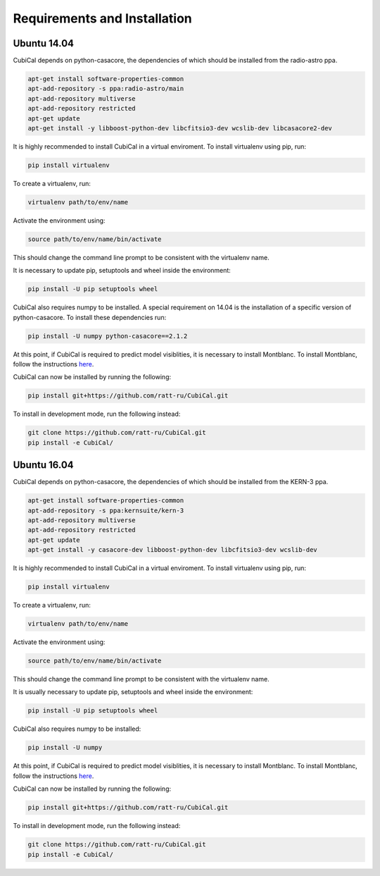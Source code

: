 Requirements and Installation
-----------------------------

Ubuntu 14.04
~~~~~~~~~~~~

CubiCal depends on python-casacore, the dependencies of which should be 
installed from the radio-astro ppa.

.. code:: bash

	apt-get install software-properties-common
	apt-add-repository -s ppa:radio-astro/main
	apt-add-repository multiverse
	apt-add-repository restricted
	apt-get update
	apt-get install -y libboost-python-dev libcfitsio3-dev wcslib-dev libcasacore2-dev

It is highly recommended to install CubiCal in a virtual enviroment. To install
virtualenv using pip, run:

.. code:: bash

	pip install virtualenv

To create a virtualenv, run:

.. code:: bash
	
	virtualenv path/to/env/name

Activate the environment using:

.. code:: bash

	source path/to/env/name/bin/activate

This should change the command line prompt to be consistent with the virtualenv name.

It is necessary to update pip, setuptools and wheel inside the environment:

.. code:: bash

	pip install -U pip setuptools wheel

CubiCal also requires numpy to be installed. A special requirement on 14.04 is the
installation of a specific version of python-casacore. To install these dependencies 
run:

.. code:: bash

	pip install -U numpy python-casacore==2.1.2

At this point, if CubiCal is required to predict model visiblities, it is necessary 
to install Montblanc. To install Montblanc, follow the instructions here_.

.. _here: https://montblanc.readthedocs.io

CubiCal can now be installed by running the following:

.. code:: bash

	pip install git+https://github.com/ratt-ru/CubiCal.git

To install in development mode, run the following instead:

.. code:: bash

	git clone https://github.com/ratt-ru/CubiCal.git
	pip install -e CubiCal/

Ubuntu 16.04
~~~~~~~~~~~~

CubiCal depends on python-casacore, the dependencies of which should be 
installed from the KERN-3 ppa.

.. code:: bash

	apt-get install software-properties-common
	apt-add-repository -s ppa:kernsuite/kern-3
	apt-add-repository multiverse
	apt-add-repository restricted
	apt-get update
	apt-get install -y casacore-dev libboost-python-dev libcfitsio3-dev wcslib-dev

It is highly recommended to install CubiCal in a virtual enviroment. To install
virtualenv using pip, run:

.. code:: bash

	pip install virtualenv

To create a virtualenv, run:

.. code:: bash
	
	virtualenv path/to/env/name

Activate the environment using:

.. code:: bash

	source path/to/env/name/bin/activate

This should change the command line prompt to be consistent with the virtualenv name.

It is usually necessary to update pip, setuptools and wheel inside the environment:

.. code:: bash

	pip install -U pip setuptools wheel

CubiCal also requires numpy to be installed:

.. code:: bash

	pip install -U numpy

At this point, if CubiCal is required to predict model visiblities, it is necessary 
to install Montblanc. To install Montblanc, follow the instructions here_.

.. _here: https://montblanc.readthedocs.io

CubiCal can now be installed by running the following:

.. code:: bash

	pip install git+https://github.com/ratt-ru/CubiCal.git

To install in development mode, run the following instead:

.. code:: bash

	git clone https://github.com/ratt-ru/CubiCal.git
	pip install -e CubiCal/
